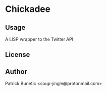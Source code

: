 * Chickadee
** Usage

A LISP wrapper to the Twitter API

** License

** Author

Patrick Bunetic <soup-jingle@protonmail.com>

